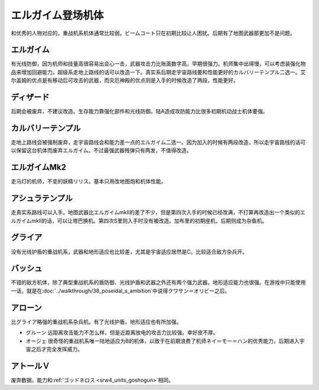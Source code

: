 .. meta::
   :description: 和优秀的人物对应的，重战机系机体通常比较弱。ビームコート只在初期比较让人困扰。后期有了地图武器那更加不是问题。 有光线防御，因为机师和技量高很容易出会心一击，武器攻击力比账面数字高，早期很强力。机师集中出得慢，可以考虑装强化物品来增加回避能力。超级系走地上路线的话可以改造一下。真实系后期走宇宙路线要和性能更好的カルバリ

.. _srw4_units_heavy_metal_l_gaim:

エルガイム登场机体
==============
和优秀的人物对应的，重战机系机体通常比较弱。ビームコート只在初期比较让人困扰。后期有了地图武器那更加不是问题。

----------------
エルガイム
----------------
有光线防御，因为机师和技量高很容易出会心一击，武器攻击力比账面数字高，早期很强力。机师集中出得慢，可以考虑装强化物品来增加回避能力。超级系走地上路线的话可以改造一下。真实系后期走宇宙路线要和性能更好的カルバリーテンプル二选一。艾尔盖姆的优点是有移动后可攻击的武器，而灾厄神殿的优点则是入手的时候改造了两段，性能更好。


----------------
ディザード
----------------
后期会被废弃，不建议改造。生存能力靠强化部件和光线防御。陆A造成攻防能力比很多初期机动战士机体要强。


--------------------------------
カルバリーテンプル
--------------------------------
走地上路线会被强制废弃，走宇宙路线会和能力差一点的エルガイム二选一。因为加入的时候有两段改造，所以走宇宙路线的话可以保留这台机体而废弃エルガイム。不过最强武器残弹只有两发，不值得改造。


--------------------------------
エルガイムMk2
--------------------------------
走马灯的机师，不变的妖精リリス。基本只用改地图炮和机体性能。

-----------------------
アシュラテンプル
-----------------------
走真实系路线可以入手。地图武器比エルガイムmkII的差了不少，但是第四次入手的时候已经改满，不打算再改造出一个类似的エルガイムmkII的话，可以让塔巴换机。第四次S里则入手时没有被改造。加布里的初期座机，后期则成为杂鱼机。

----------------------------
グライア
----------------------------

没有光线护盾的重战机系，武器和地形适应也比较差，尤其是宇宙适应居然是C。比较适合敌方杂兵开。

----------
バッシュ
----------
不错的敌方机体，除了典型重战机系的盾防御、光线护盾和武器之外还有两个强力武器。地形适应能力也很强。在游戏中只能使用一话，就是在\ :doc:`../walkthrough/38_poseidal_s_ambition`\ 中说得クワサン＝オリビー之后。


----------------
アローン
----------------
比グライア略强的重战机系杂兵机。有了光线护盾，地形适应也有所加强。


* グルーン 远距离攻击能力不怎么样，但是近距离放电的攻击力比较强。幸好皮不厚。
* オージェ 很奇怪的重战机系唯一陆地适应为B的机体，以致于在前期浪费了机师ネイ＝モー＝ハン的优秀能力，后期进入宇宙之后才完全发挥威力。
 
----------------
アトールＶ
----------------
废弃数据，能力和\ :ref:`ゴッドネロス <srw4_units_goshogun>`\ 相同。

